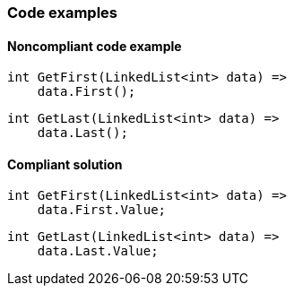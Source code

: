 === Code examples

==== Noncompliant code example

[source,csharp,diff-id=1,diff-type=noncompliant]
----
int GetFirst(LinkedList<int> data) =>
    data.First();
----

[source,csharp,diff-id=2,diff-type=noncompliant]
----
int GetLast(LinkedList<int> data) =>
    data.Last();
----

==== Compliant solution

[source,csharp,diff-id=1,diff-type=compliant]
----
int GetFirst(LinkedList<int> data) =>
    data.First.Value;
----

[source,csharp,diff-id=2,diff-type=compliant]
----
int GetLast(LinkedList<int> data) =>
    data.Last.Value;
----
